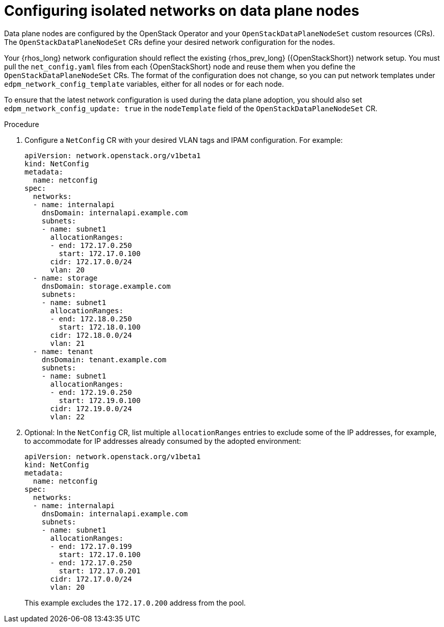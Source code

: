 [id="configuring-data-plane-nodes_{context}"]

= Configuring isolated networks on data plane nodes

Data plane nodes are configured by the OpenStack Operator and your `OpenStackDataPlaneNodeSet` custom resources (CRs). The `OpenStackDataPlaneNodeSet` CRs define your desired network configuration for the nodes.

Your {rhos_long} network configuration should reflect the existing {rhos_prev_long} ({OpenStackShort}) network setup. You must pull the `net_config.yaml` files from each {OpenStackShort} node and reuse them when you define the `OpenStackDataPlaneNodeSet` CRs. The format of the configuration does not change, so you can put network templates under `edpm_network_config_template` variables, either for all nodes or for each node.

To ensure that the latest network configuration is used during the data plane adoption, you should also set `edpm_network_config_update: true` in the `nodeTemplate` field of the `OpenStackDataPlaneNodeSet` CR.

.Procedure

. Configure a `NetConfig` CR with your desired VLAN tags and IPAM configuration. For example:
+
----
apiVersion: network.openstack.org/v1beta1
kind: NetConfig
metadata:
  name: netconfig
spec:
  networks:
  - name: internalapi
    dnsDomain: internalapi.example.com
    subnets:
    - name: subnet1
      allocationRanges:
      - end: 172.17.0.250
        start: 172.17.0.100
      cidr: 172.17.0.0/24
      vlan: 20
  - name: storage
    dnsDomain: storage.example.com
    subnets:
    - name: subnet1
      allocationRanges:
      - end: 172.18.0.250
        start: 172.18.0.100
      cidr: 172.18.0.0/24
      vlan: 21
  - name: tenant
    dnsDomain: tenant.example.com
    subnets:
    - name: subnet1
      allocationRanges:
      - end: 172.19.0.250
        start: 172.19.0.100
      cidr: 172.19.0.0/24
      vlan: 22
----

. Optional: In the `NetConfig` CR, list multiple `allocationRanges` entries to exclude some of the IP addresses, for example, to accommodate for IP addresses already consumed by the adopted environment:
+
----
apiVersion: network.openstack.org/v1beta1
kind: NetConfig
metadata:
  name: netconfig
spec:
  networks:
  - name: internalapi
    dnsDomain: internalapi.example.com
    subnets:
    - name: subnet1
      allocationRanges:
      - end: 172.17.0.199
        start: 172.17.0.100
      - end: 172.17.0.250
        start: 172.17.0.201
      cidr: 172.17.0.0/24
      vlan: 20
----
+
This example excludes the `172.17.0.200` address from the pool.
